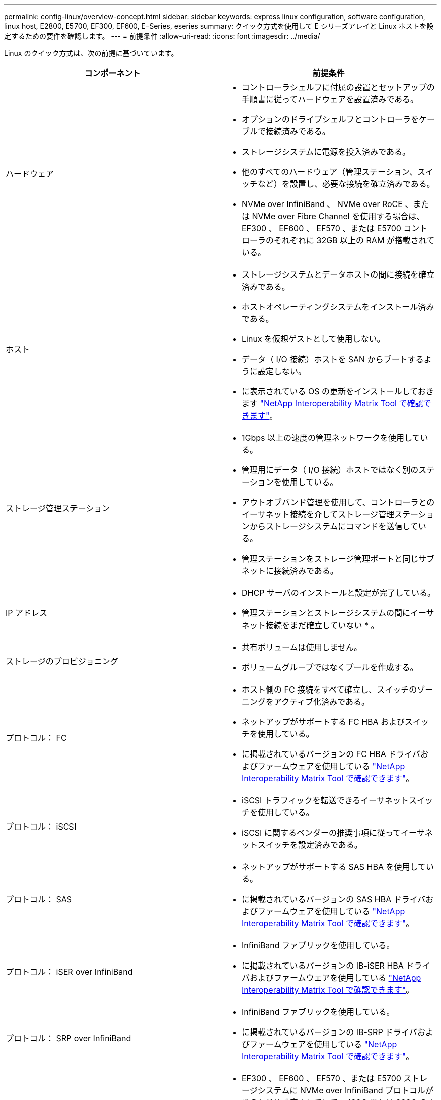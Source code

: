 ---
permalink: config-linux/overview-concept.html 
sidebar: sidebar 
keywords: express linux configuration, software configuration, linux host, E2800, E5700, EF300, EF600, E-Series, eseries 
summary: クイック方式を使用して E シリーズアレイと Linux ホストを設定するための要件を確認します。 
---
= 前提条件
:allow-uri-read: 
:icons: font
:imagesdir: ../media/


[role="lead"]
Linux のクイック方式は、次の前提に基づいています。

|===
| コンポーネント | 前提条件 


 a| 
ハードウェア
 a| 
* コントローラシェルフに付属の設置とセットアップの手順書に従ってハードウェアを設置済みである。
* オプションのドライブシェルフとコントローラをケーブルで接続済みである。
* ストレージシステムに電源を投入済みである。
* 他のすべてのハードウェア（管理ステーション、スイッチなど）を設置し、必要な接続を確立済みである。
* NVMe over InfiniBand 、 NVMe over RoCE 、または NVMe over Fibre Channel を使用する場合は、 EF300 、 EF600 、 EF570 、または E5700 コントローラのそれぞれに 32GB 以上の RAM が搭載されている。




 a| 
ホスト
 a| 
* ストレージシステムとデータホストの間に接続を確立済みである。
* ホストオペレーティングシステムをインストール済みである。
* Linux を仮想ゲストとして使用しない。
* データ（ I/O 接続）ホストを SAN からブートするように設定しない。
* に表示されている OS の更新をインストールしておきます https://mysupport.netapp.com/matrix["NetApp Interoperability Matrix Tool で確認できます"^]。




 a| 
ストレージ管理ステーション
 a| 
* 1Gbps 以上の速度の管理ネットワークを使用している。
* 管理用にデータ（ I/O 接続）ホストではなく別のステーションを使用している。
* アウトオブバンド管理を使用して、コントローラとのイーサネット接続を介してストレージ管理ステーションからストレージシステムにコマンドを送信している。
* 管理ステーションをストレージ管理ポートと同じサブネットに接続済みである。




 a| 
IP アドレス
 a| 
* DHCP サーバのインストールと設定が完了している。
* 管理ステーションとストレージシステムの間にイーサネット接続をまだ確立していない * 。




 a| 
ストレージのプロビジョニング
 a| 
* 共有ボリュームは使用しません。
* ボリュームグループではなくプールを作成する。




 a| 
プロトコル： FC
 a| 
* ホスト側の FC 接続をすべて確立し、スイッチのゾーニングをアクティブ化済みである。
* ネットアップがサポートする FC HBA およびスイッチを使用している。
* に掲載されているバージョンの FC HBA ドライバおよびファームウェアを使用している https://mysupport.netapp.com/matrix["NetApp Interoperability Matrix Tool で確認できます"^]。




 a| 
プロトコル： iSCSI
 a| 
* iSCSI トラフィックを転送できるイーサネットスイッチを使用している。
* iSCSI に関するベンダーの推奨事項に従ってイーサネットスイッチを設定済みである。




 a| 
プロトコル： SAS
 a| 
* ネットアップがサポートする SAS HBA を使用している。
* に掲載されているバージョンの SAS HBA ドライバおよびファームウェアを使用している https://mysupport.netapp.com/matrix["NetApp Interoperability Matrix Tool で確認できます"^]。




 a| 
プロトコル： iSER over InfiniBand
 a| 
* InfiniBand ファブリックを使用している。
* に掲載されているバージョンの IB-iSER HBA ドライバおよびファームウェアを使用している https://mysupport.netapp.com/matrix["NetApp Interoperability Matrix Tool で確認できます"^]。




 a| 
プロトコル： SRP over InfiniBand
 a| 
* InfiniBand ファブリックを使用している。
* に掲載されているバージョンの IB-SRP ドライバおよびファームウェアを使用している https://mysupport.netapp.com/matrix["NetApp Interoperability Matrix Tool で確認できます"^]。




 a| 
プロトコル： NVMe over InfiniBand
 a| 
* EF300 、 EF600 、 EF570 、または E5700 ストレージシステムに NVMe over InfiniBand プロトコルがあらかじめ設定されていて、 100G または 200G のホストインターフェイスカードが取り付けられている。または、標準の IB ポートを搭載したコントローラを購入し、 NVMe-oF ポートへの変換が必要である。
* InfiniBand ファブリックを使用している。
* に掲載されているバージョンの NVMe / IB ドライバおよびファームウェアを使用している https://mysupport.netapp.com/matrix["NetApp Interoperability Matrix Tool で確認できます"^]。




 a| 
プロトコル： NVMe over RoCE
 a| 
* EF300 、 EF600 、 EF570 、または E5700 ストレージシステムに NVMe over RoCE プロトコルがあらかじめ設定されていて、 100G または 200G のホストインターフェイスカードが取り付けられている。または、標準の IB ポートを搭載したコントローラを購入し、 NVMe-oF ポートへの変換が必要である。
* に掲載されているバージョンの NVMe / RoCE ドライバおよびファームウェアを使用している https://mysupport.netapp.com/matrix["NetApp Interoperability Matrix Tool で確認できます"^]。




 a| 
プロトコル： NVMe over Fibre Channel
 a| 
* EF300 、 EF600 、 EF570 、または E5700 ストレージシステムに NVMe over Fibre Channel プロトコルがあらかじめ設定されていて、 32G のホストインターフェイスカードが取り付けられている。または、標準の FC ポートを搭載したコントローラを購入し、 NVMe-oF ポートへの変換が必要である。
* に掲載されているバージョンの NVMe / FC ドライバおよびファームウェアを使用している https://mysupport.netapp.com/matrix["NetApp Interoperability Matrix Tool で確認できます"^]。


|===

NOTE: ここで説明する簡単な方法の手順には、 SUSE Linux Enterprise Server （ SLES ）および Red Hat Enterprise Linux （ RHEL ）での例が含まれています。
